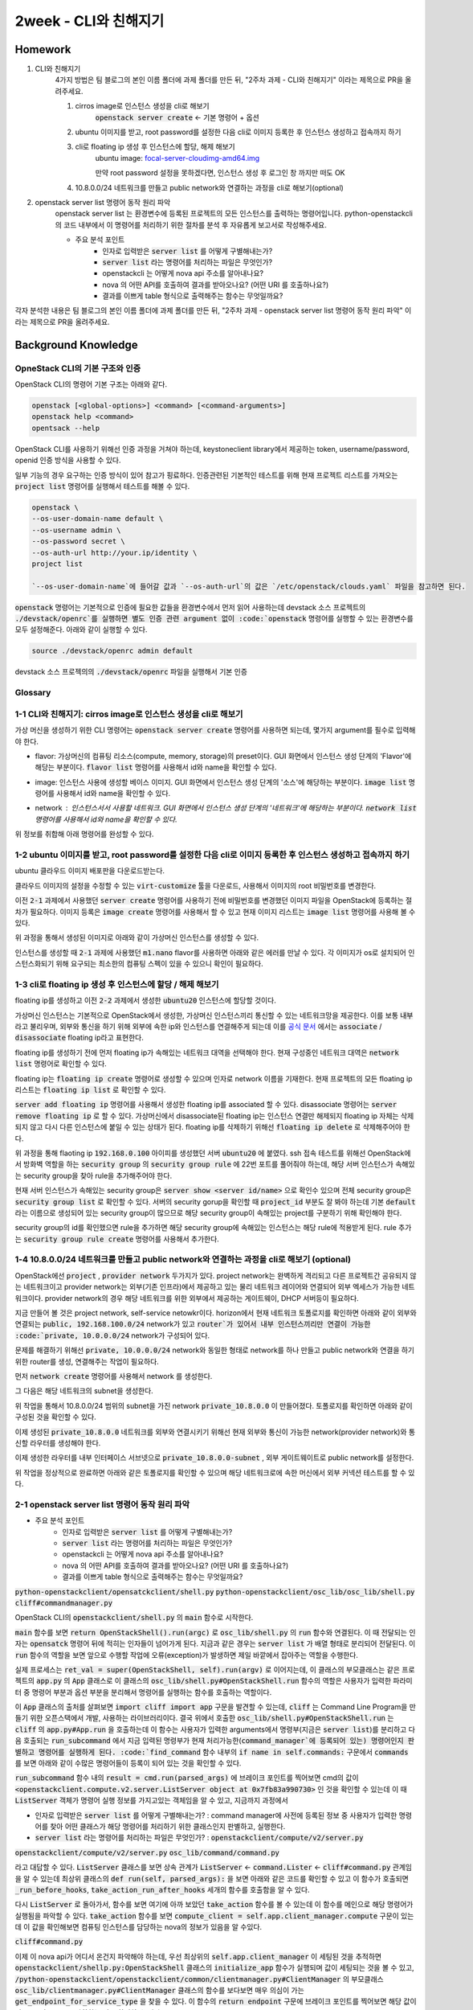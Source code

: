 ==========================
2week - CLI와 친해지기
==========================

--------
Homework
--------

1. CLI와 친해지기
    4가지 방법은 팀 블로그의 본인 이름 폴더에 과제 폴더를 만든 뒤, "2주차 과제 - CLI와 친해지기" 이라는 제목으로 PR을 올려주세요.

    1. cirros image로 인스턴스 생성을 cli로 해보기
        :code:`openstack server create` ← 기본 명령어 + 옵션
    2. ubuntu 이미지를 받고, root password를 설정한 다음 cli로 이미지 등록한 후 인스턴스 생성하고 접속까지 하기
    3. cli로 floating ip 생성 후 인스턴스에 할당, 해제 해보기
        ubuntu image: `focal-server-cloudimg-amd64.img <https://cloud-images.ubuntu.com/focal/current/focal-server-cloudimg-amd64.img>`_
        
        만약 root password 설정을 못하겠다면, 인스턴스 생성 후 로그인 창 까지만 떠도 OK
    4. 10.8.0.0/24 네트워크를 만들고 public network와 연결하는 과정을 cli로 해보기(optional)

2. openstack server list 명령어 동작 원리 파악
    openstack server list 는 환경변수에 등록된 프로젝트의 모든 인스턴스를 출력하는 명령어입니다. python-openstackcli 의 코드 내부에서 이 명령어를 처리하기 위한 절차를 분석 후 자유롭게 보고서로 작성해주세요.

    - 주요 분석 포인트
        - 인자로 입력받은 :code:`server list` 를 어떻게 구별해내는가?
        - :code:`server list` 라는 명령어를 처리하는 파일은 무엇인가?
        - openstackcli 는 어떻게 nova api 주소를 알아내나요?
        - nova 의 어떤 API를 호출하여 결과를 받아오나요? (어떤 URI 를 호출하나요?)
        - 결과를 이쁘게 table 형식으로 출력해주는 함수는 무엇일까요?

각자 분석한 내용은 팀 블로그의 본인 이름 폴더에 과제 폴더를 만든 뒤, "2주차 과제 - openstack server list 명령어 동작 원리 파악" 이라는 제목으로 PR을 올려주세요.


------------------------
Background Knowledge
------------------------


OpneStack CLI의 기본 구조와 인증
=====================================

OpenStack CLI의 명령어 기본 구조는 아래와 같다.

.. code-block:: bash

    openstack [<global-options>] <command> [<command-arguments>]
    openstack help <command>
    opentsack --help

OpenStack CLI를 사용하기 위해선 인증 과정을 거쳐야 하는데, keystoneclient library에서 제공하는 token, username/password, openid 인증 방식을 사용할 수 있다.

일부 기능의 경우 요구하는 인증 방식이 있어 참고가 핑료하다. 인증관련된 기본적인 테스트를 위해 현재 프로젝트 리스트를 가져오는 :code:`project list` 명령어를 실행해서 테스트를 해볼 수 있다.

.. code-block:: bash

    openstack \
    --os-user-domain-name default \
    --os-username admin \
    --os-password secret \
    --os-auth-url http://your.ip/identity \
    project list

    `--os-user-domain-name`에 들어갈 값과 `--os-auth-url`의 값은 `/etc/openstack/clouds.yaml` 파일을 참고하면 된다.

:code:`openstack` 명령어는 기본적으로 인증에 필요한 값들을 환경변수에서 먼저 읽어 사용하는데 devstack 소스 프로젝트의 :code:`./devstack/openrc`를 실행하면 별도 인증 관련 argument 없이 :code:`openstack` 명령어를 실행할 수 있는 환경변수를 모두 설정해준다. 아래와 같이 실행할 수 있다.

.. code-block:: bash

    source ./devstack/openrc admin default



devstack 소스 프로젝의의 :code:`./devstack/openrc` 파일을 실행해서 기본 인증


Glossary
=====================================

.. glossary::
    
    domain
      users, groups, projects가 포함되는 collection이다. group, project와 domain의 관계는 1:N 관계로 group, project는 하나의 domain에만 속할 수 있다.
    
    Project
      OpenStack에서 ownership의 기본 단위. OpenStack의 모든 리소스는 project에 속해야 하고 project는 domain에 속해야 한다.

    Image
      image, virtual machine image란 부팅가능한 os가 설치되어 있는 가상 디스크를 포함하고 있는 단일 파일을 의미한다. 이미지를 사용해서 클라우드상에서 가상머신의 인스턴스를 생성할 수 있다. :code:`openstack image list`

    Security Group
      네트워크 트래픽을 필터링하는 rule을 정한 집합이다. `openstack security group list`

    Cloud Image
      일반적인 os 이미지의 경우 언어 선택, 디스크 사이즈 선택, 네트워크 선택 등 다양한 요소들을 사용자가 설치하며 진행하게 된다. 하지만 이런 사용자와의 interaction은 클라우드 등 auto deploy 환경에서 걸림돌이 될 수 있다. 클라우드 이미지는 자동화된 시스템에 의해서 os가 자동으로 배포될 수 있도록 유저와의 interfaction을 없애고 os 설치에 필요한 값들을 미리 지정하고 디스크 사이즈 등의 필요한 요소들을 파라미터화, 자동화 해놓은 이미지이다.


1-1 CLI와 친해지기: cirros image로 인스턴스 생성을 cli로 해보기
===============================================================================================================

가상 머신을 생성하기 위한 CLI 명령어는 :code:`openstack server create` 명령어를 사용하면 되는데, 몇가지 argument를 필수로 입력해야 한다.

* flavor: 가상머신의 컴퓨팅 리소스(compute, memory, storage)의 preset이다. GUI 화면에서 인스턴스 생성 단계의 'Flavor'에 해당는 부분이다. :code:`flavor list` 명령어를 사용해서 id와 name을 확인할 수 있다.
    .. image:: ../images/2nd-week_server-create-flavor.png
        :width: 600
* image: 인스턴스 사용에 생성할 베이스 이미지. GUI 화면에서 인스턴스 생성 단계의 '소스'에 해당하는 부분이다. :code:`image list` 명령어를 사용해서 id와 name을 확인할 수 있다.
    .. image:: ../images/2nd-week_server-create-image.png
        :width: 600
* network : 인스턴스서서 사용할 네트워크. GUI 화면에서 인스턴스 생성 단계의 '네트워크'에 해당하는 부분이다. :code:`network list` 명령어를 사용해서 id와 name을 확인할 수 있다.
    .. image:: ../images/2nd-week_server-create-network.png
        :width: 600

위 정보를 취합해 아래 명령어를 완성할 수 있다.

.. code-block:: bash
    :linenos:

    openstack \
      server create \
      --flavor m1.nano \
      --image cirros-0.5.2-x86_64-disk \
      --network private \
      cirros-test    # 생성할 인스턴스의 이름


1-2 ubuntu 이미지를 받고, root password를 설정한 다음 cli로 이미지 등록한 후 인스턴스 생성하고 접속까지 하기
===============================================================================================================

ubuntu 클라우드 이미지 배포판을 다운로드받는다.

.. code-block:: bash
    :linenos:

    wget https://cloud-images.ubuntu.com/focal/current/focal-server-cloudimg-amd64.img

클라우드 이미지의 설정을 수정할 수 있는 :code:`virt-customize` 툴을 다운로드, 사용해서 이미지의 root 비밀번호를 변경한다.

.. code-block:: bash
    :linenos:

    apt-get install libguestfs-tools
    sudo virt-customize -a focal-server-cloudimg-amd64.img --root-password password:secret

이전 :code:`2-1` 과제에서 사용했던 :code:`server create` 명령어를 사용하기 전에 비밀번호를 변경했던 이미지 파일을 OpenStack에 등록하는 절차가 필요하다. 이미지 등록은 :code:`image create` 명령어를 사용해서 할 수 있고 현재 이미지 리스트는 :code:`image list` 명령어를 사용해 볼 수 있다.

.. code-block:: bash
    :linenos:
    
    openstack \
      image create \
      --file focal-server-cloudimg-amd64.img \      # 업로드 할 로컬 이미지 파일 path
      --public \           # 해당 이미지 공개 범위
      --progress \        # 이미지 업로드 진행 상태를 %로 보여준다
      ubuntu.focal-server-cloudimg-amd64-root-pw-is-secret     # 사용할 이미지 네이밍

위 과정을 통해서 생성된 이미지로 아래와 같이 가상머신 인스턴스를 생성할 수 있다.

.. code-block:: bash
    :linenos:

    openstack \
      server create \
      --flavor ds512M \
      --image ubuntu.focal-server-cloudimg-amd64-root-pw-is-secret \
      --network private \
      ubuntu20  # 인스턴스의 이름

인스턴스를 생성할 때 :code:`2-1` 과제에 사용했던 :code:`m1.nano` flavor를 사용하면 아래와 같은 에러를 만날 수 있다. 각 이미지가 os로 설치되어 인스턴스화되기 위해 요구되는 최소한의 컴퓨팅 스펙이 있을 수 있으니 확인이 필요하다.

.. code-block:: bash
    :linenos:

    message : Build of instance 6293e308-5db8-40ff-aa86-7e7cadcca6fd aborted: Flavor\'s disk is too small for requested image. Flavor disk is 1073741824 bytes, image is 2361393152 bytes.
    code : 500
    details
    Traceback (most recent call last): File................


1-3 cli로 floating ip 생성 후 인스턴스에 할당 / 해제 해보기
===============================================================================================================

floating ip를 생성하고 이전 :code:`2-2` 과제에서 생성한 :code:`ubuntu20` 인스턴스에 할당할 것이다.

가상머신 인스턴스는 기본적으로 OpenStack에서 생성한, 가상머신 인스턴스끼리 통신할 수 있는 네트워크망을 제공한다. 이를 보통 :code:`내부` 라고 불리우며, 외부와 통신을 하기 위해 외부에 속한 ip와 인스턴스를 연결해주게 되는데 이를 `공식 문서 <https://docs.openstack.org/ocata/user-guide/cli-manage-ip-addresses.html>`_ 에서는 :code:`associate` / :code:`disassociate` floating ip라고 표현한다.

floating ip를 생성하기 전에 먼저 floating ip가 속해있는 네트워크 대역을 선택해야 한다. 현재 구성중인 네트워크 대역은 :code:`network list` 명령어로 확인할 수 있다.

.. code-block:: bash
    :linenos:

    openstack \
      network list \

floating ip는 :code:`floating ip create` 명령어로 생성할 수 있으며 인자로 network 이름을 기재한다. 현재 프로젝트의 모든 floating ip 리스트는 :code:`floating ip list` 로 확인할 수 있다. 

.. code-block:: bash
    :linenos:

    openstack \
      floating ip \
      create \
      public       # pool 이름

:code:`server add floating ip` 명령어를 사용해서 생성한 floating ip를 associated 할 수 있다. disassociate 명령어는 :code:`server remove floating ip` 로 할 수 있다. 가상머신에서 disassociate된 floating ip는 인스턴스 연결만 해제되지 floating ip 자체는 삭제되지 않고 다시 다른 인스턴스에 붙일 수 있는 상태가 된다. floating ip를 삭제하기 위해선 :code:`floating ip delete` 로 삭제해주어야 한다.

.. code-block:: bash
    :linenos:

    openstack \
      server add \
      floating ip \
      ubuntu20 \                # floating ip를 associated할 인스턴스 이름
      192.168.0.100          # associate 시킬 floating ip의 주소 또는 id

위 과정을 통해 flaoting ip :code:`192.168.0.100` 아이피를 생성했던 서버 :code:`ubuntu20` 에 붙였다. ssh 접속 테스트를 위해선 OpenStack에서 방화벽 역할을 하는 :code:`security group` 의 :code:`security group rule` 에 22번 포트를 풀어줘야 하는데, 해당 서버 인스턴스가 속해있는 security group을 찾아 rule을 추가해주어야 한다.

현재 서버 인스턴스가 속해있는 security group은 :code:`server show <server id/name>` 으로 확인수 있으며 전체 security group은 :code:`security group list` 로 확인할 수 있다. 서버의 security gorup을 확인할 때 :code:`project_id` 부분도 잘 봐야 하는데 기본 :code:`default` 라는 이름으로 생성되어 있는 security group이 많으므로 해당 security group이 속해있는 project를 구분하기 위해 확인해야 한다.

security group의 id를 확인했으면 rule을 추가하면 해당 security group에 속해있는 인스턴스는 해당 rule에 적용받게 된다. rule 추가는 :code:`security group rule create` 명령어를 사용해서 추가한다.

.. code-block:: bash
    :linenos:

    openstack \
      security group rule create \
      --protocol tcp \
      --dst-port 22 \
      1309a8a3-7af9-4bf0-a614-5e935d56c219      # security group id


1-4 10.8.0.0/24 네트워크를 만들고 public network와 연결하는 과정을 cli로 해보기  (optional)
===============================================================================================================

OpenStack에선 :code:`project` , :code:`provider network` 두가지가 있다. project network는 완벽하게 격리되고 다른 프로젝트간 공유되지 않는 네트워크이고 provider network는 외부(기존 인프라)에서 제공하고 있는 물리 네트워크 레이어와 연결되어 외부 엑세스가 가능한 네트워크이다. provider network의 경우 해당 네트워크를 위한 외부에서 제공하는 게이트웨이, DHCP 서버등이 필요하다.

지금 만들어 볼 것은 project network, self-service netowkr이다. horizon에서 현재 네트워크 토폴로지를 확인하면 아래와 같이 외부와 연결되는 :code:`public, 192.168.100.0/24` network가 있고 :code:`router`가 있어서 내부 인스턴스끼리만 연결이 가능한 :code:`private, 10.0.0.0/24` network가 구성되어 있다.

.. image:: ../images/2nd-week_network-topology_1.png
    :width: 600

문제를 해결하기 위해선 :code:`private, 10.0.0.0/24` network와 동일한 형태로 network를 하나 만들고 public network와 연결을 하기 위한 router를 생성, 연결해주는 작업이 필요하다.

먼저 :code:`network create` 명령어를 사용해서 network 를 생성한다.

.. code-block:: bash
    :linenos:

    openstack network create \
      --no-share \
      --enable \
      --internal \
      private_10.8.0.0

그 다음은 해당 네트워크의 subnet을 생성한다.

.. code-block:: bash
    :linenos:

    openstack \
      subnet create \
      --network private_10.8.0.0 \
      --dns-nameserver 8.8.8.8 \
      --gateway 10.8.0.1 \
      --subnet-range 10.8.0.0/24 \
      private_10.8.0.0-subnet

위 작업을 통해서 10.8.0.0/24 범위의 subnet을 가진 network :code:`private_10.8.0.0` 이 만들어졌다. 토폴로지를 확인하면 아래와 같이 구성된 것을 확인할 수 있다.

.. image:: ../images/2nd-week_network-topology_2.png
    :width: 600

이제 생성된 :code:`private_10.8.0.0` 네트워크를 외부와 연결시키기 위해선 현재 외부와 통신이 가능한 network(provider network)와 통신할 라우터를 생성해야 한다.

.. code-block:: bash
    :linenos:

    openstack \
    router create \
    router_10.8.0.0

.. image:: ../images/2nd-week_network-topology_3.png
    :width: 600

이제 생성한 라우터를 내부 인터페이스 서브넷으로 :code:`private_10.8.0.0-subnet` , 외부 게이트웨이트로 public network를 설정한다.

.. code-block:: bash
    :linenos:

    openstack \
      router add subnet \
      router_10.8.0.0 \
      private_10.8.0.0-subnet

    openstack \
      router set \
      --external-gateway public \
      router_10.8.0.0

위 작업을 정상적으로 완료하면 아래와 같은 토폴로지를 확인할 수 있으며 해당 네트워크로에 속한 머신에서 외부 커넥션 테스트를 할 수 있다.

.. image:: ../images/2nd-week_network-topology_4.png
    :width: 600


2-1 openstack server list 명령어 동작 원리 파악
===============================================================================================================

- 주요 분석 포인트
    - 인자로 입력받은 :code:`server list` 를 어떻게 구별해내는가?
    - :code:`server list` 라는 명령어를 처리하는 파일은 무엇인가?
    - openstackcli 는 어떻게 nova api 주소를 알아내나요?
    - nova 의 어떤 API를 호출하여 결과를 받아오나요? (어떤 URI 를 호출하나요?)
    - 결과를 이쁘게 table 형식으로 출력해주는 함수는 무엇일까요?


:code:`python-openstackclient/opensatckclient/shell.py`
:code:`python-openstackclient/osc_lib/osc_lib/shell.py`
:code:`cliff#commandmanager.py`

OpenStack CLI의 :code:`openstackclient/shell.py` 의 :code:`main` 함수로 시작한다.

:code:`main` 함수를 보면 :code:`return OpenStackShell().run(argc)` 로 :code:`osc_lib/shell.py` 의 :code:`run` 함수와 연결된다. 이 때 전달되는 인자는 :code:`opensatck` 명령어 뒤에 적히는 인자들이 넘어가게 된다. 지금과 같은 경우는 :code:`server list` 가 배열 형태로 분리되어 전달된다. 이 :code:`run` 함수의 역할을 보면 앞으로 수행할 작업에 오류(exception)가 발생하면 제일 바깥에서 잡아주는 역할을 수행한다.

실제 프로세스는 :code:`ret_val = super(OpenStackShell, self).run(argv)` 로 이어지는데, 이 클래스의 부모클래스는 같은 프로젝트의 :code:`app.py` 의 :code:`App` 클래스로 이 클래스의 :code:`osc_lib/shell.py#OpenStackShell.run` 함수의 역할은 사용자가 입력한 파라미터 중 명령어 부분과 옵션 부분을 분리해서 명령어를 실행하는 함수를 호출하는 역할이다.

이 :code:`App` 클래스의 출처를 살펴보면 :code:`import cliff import app` 구문을 발견할 수 있는데, :code:`cliff` 는 Command Line Program을 만들기 위한 오픈스택에서 개발, 사용하는 라이브러리이다. 결국 위에서 호출한 :code:`osc_lib/shell.py#OpenStackShell.run` 는 :code:`cliff` 의 :code:`app.py#App.run` 을 호출하는데 이 함수는 사용자가 입력한 arguments에서 명령부(지금은 :code:`server list`)를 분리하고 다음 호출되는 :code:`run_subcommand` 에서 지금 입력된 명령부가 현재 처리가능한(:code:`command_manager`에 등록되어 있는) 명령어인지 판별하고 명령어를 실행하게 된다. :code:`find_command` 함수 내부의 :code:`if name in self.commands:` 구문에서 :code:`commands` 를 보면 아래와 같이 수많은 명령어들이 등록이 되어 있는 것을 확인할 수 있다.

.. image:: ../images/2nd-week_server_list_cli_command_manager_commands.png
    :width: 600

:code:`run_subcommand` 함수 내의 :code:`result = cmd.run(parsed_args)` 에 브레이크 포인트를 찍어보면 cmd의 값이 :code:`<openstackclient.compute.v2.server.ListServer object at 0x7fb83a990730>` 인 것을 확인할 수 있는데 이 때 :code:`ListServer` 객체가 명령어 실행 정보를 가지고있는 객체임을 알 수 있고, 지금까지 과정에서 

- 인자로 입력받은 :code:`server list` 를 어떻게 구별해내는가? : command manager에 사전에 등록된 정보 중 사용자가 입력한 명령어를 찾아 어떤 클래스가 해당 명령어를 처리하기 위한 클래스인지 판별하고, 실행한다.
- :code:`server list` 라는 명령어를 처리하는 파일은 무엇인가? : :code:`openstackclient/compute/v2/server.py`

:code:`openstackclient/compute/v2/server.py`
:code:`osc_lib/command/command.py`

라고 대답할 수 있다. :code:`ListServer` 클래스를 보면 상속 관계가 :code:`ListServer` <- :code:`command.Lister` <- :code:`cliff#command.py` 관계임을 알 수 있는데 최상위 클래스의 :code:`def run(self, parsed_args):` 을 보면 아래와 같은 코드를 확인할 수 있고 이 함수가 호출되면 :code:`_run_before_hooks`, :code:`take_action`:code:`_run_after_hooks` 세개의 함수를 호출함을 알 수 있다.

다시 :code:`ListServer` 로 돌아가서, 함수를 보면 여기에 아까 보았던 :code:`take_action` 함수를 볼 수 있는데 이 함수를 메인으로 해당 명령어가 실행됨을 파악할 수 있다. :code:`take_action` 함수를 보면 :code:`compute_client = self.app.client_manager.compute` 구문이 있는데 이 값을 확인해보면 컴퓨팅 인스턴스를 담당하는 nova의 정보가 있음을 알 수있다. 

.. image:: ../images/2nd-week_server_list_cli_compute_client.png
    :width: 600
    

:code:`cliff#command.py`

이제 이 nova api가 어디서 온건지 파악해야 하는데, 우선 최상위의 :code:`self.app.client_manager` 이 세팅된 것을 추적하면 :code:`openstackclient/shellp.py:OpenStackShell` 클래스의 :code:`initialize_app` 함수가 실행되며 값이 세팅되는 것을 볼 수 있고, :code:`/python-openstackclient/openstackclient/common/clientmanager.py#ClientManager` 의 부모클래스 :code:`osc_lib/clientmanager.py#ClientManager` 클래스의 함수를 보다보면 매우 의심이 가는 :code:`get_endpoint_for_service_type` 을 찾을 수 있다. 이 함수의 :code:`return endpoint` 구문에 브레이크 포인트를 찍어보면 해당 값이 딱 nova의 api 주를 반환하는 것을 확인할 수 있다.

.. image:: ../images/2nd-week_return_endpoint_nova.png
    :width: 600

이제 이 변수가 어떻게 이 값을 가지고 있는지 확인하면 되는데, 이 함수의 변수를 쫒아가다보면, :code:`self.auth_ref.service_catalog` 변수가 현재 이용가능한 프로젝트의 api를 모두 가지고있는 것을 확인할 수 있다.

.. image:: ../images/2nd-week_auth_ref.service_catalog.png
    :width: 600

여기서 객체의 이름 :code:`{ServiceCatalogV3} <keystoneauth1.access.service.......` 를 보았을 때 keystone에서 받아오는것으로 추정해볼 수 있다.

:code:`self.auth_ref` 가 언제 값이 세팅되었는지 추적하면 같은 클래스의 :code:`auth_ref(self)` 함수를 발견할 수 있는데 이 함수의 :code:`self._auth_ref = self.auth.get_auth_ref(self.session)` 구문에서 값이 세팅되고 여기 :code:`get_auth_ref` 함수는 플러그인 형태로 동작하며 실제 구현체는 :code:`/keystoneauth1-4.3.1-py3.8.egg/keystoneauth1/identity/v3/password.py` 임을 알 수 있다.

.. image:: ../images/2nd-week_get_auth_ref.png
    :width: 600

:code:`Password` 객체는 부모클래스의 :code:`base.py:Auth.get_auth_ref` 함수를 사용하는데 결구 이 함수의 return값이 nova의 api를 포함하고있고, 이 함수의 아래 구문을 보면 :code:`resp_data` 변수의 :code:`token.catalog` 가 각 프로젝트의 api를 가지고 있는 것을 볼 수 있다. 이 값의 출처는 위 :code:`session.post` 의 결과물이고 해당 요청은 :code:`token_url` 로 인증정보를 전송하면 다양한 값들을 받을 수 있는데 이 값 중 nova의 api가 포함되어 있고 이 값을 사용하는 것이다.

- openstackcli 는 어떻게 nova api 주소를 알아내나요? : keystone의 :code:`identity/v3/auth/tokens` api 호출 반환값으로 알아낸다

라고 대답할 수 있다.

- nova 의 어떤 API를 호출하여 결과를 받아오나요? (어떤 URI 를 호출하나요?)

이 질문에 대답하기 위해선 실제 명령어를 처리하는 구현체인 :code:`server.py` 의 :code:`ListServer` 로 가서 보다보면 딱 봐도 서버 리스트를 줄 것 같은 구문이  있다.

.. code-block:: bash

    data = compute_client.servers.list(search_opts=search_opts,
                                           marker=marker_id,
                                           limit=parsed_args.limit)

이 구문에서 :code:`servers` 를 쫒아가면 :code:`python_novaclient-17.5.0-py3.8.egg/novaclient/v2/servers.py` 의 :code:`list` 함수를 찾을 수 있는데 이 함수의 :code:`servers = self._list("/servers%s%s" % (detail, query_string), "servers")` 구문에서 호출하는 :code:`_list` 함수의 변수 :code:`url` 을 보면 :code:`/servers/details` 를 호출하는 것을 볼 수 있다.

- nova 의 어떤 API를 호출하여 결과를 받아오나요? (어떤 URI 를 호출하나요?) : :code:`/servers/detail`

이렇게 API를 통해서 결과물을 받아오면 이 결과물을 :code:`tuple` 형태로 변환해서 반환하게되는데 return할 때 브레이크 포인트를 찍어보면 :code:`cliff#display.py` 파일에서 해당 함수를 호출한 것으로 나온다. 함수가 호출당한 곳으로 가보면 :code:`return 0` 인 것으로 보아 이 함수에서 표로 출력하는 작업을 한다고 유추해볼 수 있는데 이 함수의 :code:`produce_output` 는 추상 함수로 연결됨을 확인할 수 있고 브레이크 포인트를 통해서 우리가 이전에 계속 보았던 :code:`ServerList` 객체를 참조하고 있음을 알 수 있다.

해당 객체의 부모클래스를 찾아가면 :code:`lister.py` 에 있는 :code:`Lister.produce_output` 을 찾을 수 있는데 이 함수에서 return하기 직전에 :code:`emit_list` 를 호출하는 부분을 추적하면 :code:`cliff#table.TableForammter.emit_list` 에서 실제로 :code:`prettytable.PrettyTable`, `stdout.write` 실행을 통해서 표가 출력됨을 알 수 있다.

- 결과를 이쁘게 table 형식으로 출력해주는 함수는 무엇일까요? : :code:`table.TableFormatter.emit_list`

----------------
Reference
----------------

1. https://docs.openstack.org/python-openstackclient/latest/cli/index.html
2. https://docs.openstack.org/newton/ko_KR/install-guide-rdo/launch-instance-networks-selfservice.html

